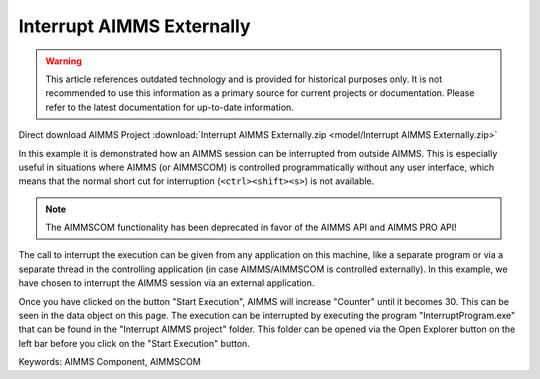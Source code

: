 Interrupt AIMMS Externally
===========================

.. warning::
   This article references outdated technology and is provided for historical purposes only. 
   It is not recommended to use this information as a primary source for current projects or documentation. Please refer to the latest documentation for up-to-date information.

.. meta::
   :keywords: AIMMS Component, AIMMSCOM
   :description: How to interrupt an AIMMS session from outside AIMMS.

Direct download AIMMS Project :download:`Interrupt AIMMS Externally.zip <model/Interrupt AIMMS Externally.zip>`

.. Go to the example on GitHub: https://github.com/aimms/examples/tree/master/Functional%20Examples/Interrupt%20AIMMS%20Externally

In this example it is demonstrated how an AIMMS session can be interrupted from outside AIMMS. This is especially useful in situations where AIMMS (or AIMMSCOM) is controlled programmatically without any user interface, which means that the normal short cut for interruption (``<ctrl><shift><s>``) is not available.

.. note:: The AIMMSCOM functionality has been deprecated in favor of the AIMMS API and AIMMS PRO API!

The call to interrupt the execution can be given from any application on this machine, like a separate program or via a separate thread in the controlling application (in case AIMMS/AIMMSCOM is controlled externally). In this example, we have chosen to interrupt the AIMMS session via an external application.

Once you have clicked on the button "Start Execution", AIMMS will increase "Counter" until it becomes 30. This can be seen in the data object on this page. The execution can be interrupted by executing the program "InterruptProgram.exe" that can be found in the "Interrupt AIMMS project" folder. This folder can be opened via the Open Explorer button on the left bar before you click on the "Start Execution" button.



Keywords:
AIMMS Component, AIMMSCOM



